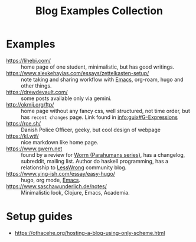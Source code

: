 #+title: Blog Examples Collection

* Examples
  :PROPERTIES:
  :ID:       86bd1744-3628-45a7-bbaf-c88664fcfa3c
  :END:
- https://lihebi.com/ :: home page of one student, minimalistic, but
  has good writings.
- https://www.alexkehayias.com/essays/zettelkasten-setup/ :: note
  taking and sharing workflow with [[file:20200816095244-emacs.org][Emacs]], org-roam, hugo and other
  things.
- https://drewdevault.com/ :: some posts available only via gemini.
- http://okmij.org/ftp/ :: home page without any fancy css, well
  structured, not time order, but has ~recent changes~ page. Link found
  in [[info:guix#G-Expressions][info:guix#G-Expressions]]
- https://rce.sh/ :: Danish Police Officer, geeky, but cool design of
  webpage
- https://kl.wtf/ :: nice markdown like home page.
- https://www.gwern.net :: found by a review for [[file:20210216215741-worm_parahumans_series.org][Worm (Parahumans
  series)]], has a changelog, subreddit, mailing list. Author do haskell
  programming, has a relationship to [[file:20210216220841-lesswrong.org][LessWrong]] community blog.
- https://www.ying-ish.com/essay/easy-hugo/ :: hugo, org mode, [[file:20200816095244-emacs.org][Emacs]].
- https://www.saschawunderlich.de/notes/ :: Minimalistic look,
  Clojure, Emacs, Academia.

* Setup guides
- https://othacehe.org/hosting-a-blog-using-only-scheme.html
